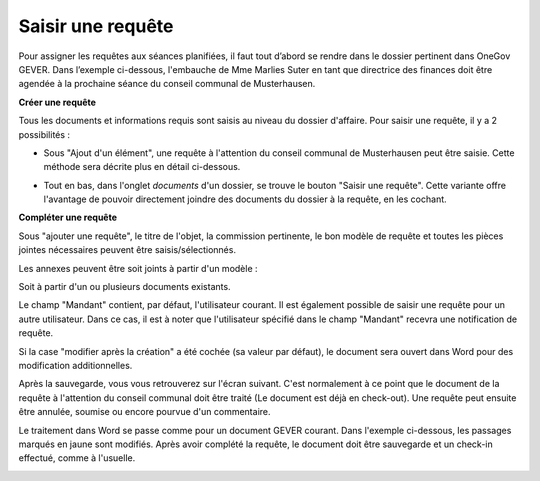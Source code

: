 Saisir une requête
------------------

Pour assigner les requêtes aux séances planifiées, il faut tout d’abord se rendre dans le dossier pertinent dans OneGov GEVER. Dans l’exemple ci-dessous, l'embauche de Mme Marlies Suter en tant que directrice des finances doit être agendée à la prochaine séance du conseil communal de Musterhausen.

**Créer une requête**

Tous les documents et informations requis sont saisis au niveau du dossier d'affaire. Pour saisir une requête, il y a 2 possibilités :

-   Sous "Ajout d'un élément", une requête à l'attention du conseil communal de Musterhausen peut être saisie. Cette méthode sera décrite plus en détail ci-dessous.

|img-saisir_requete-1|

-   Tout en bas, dans l'onglet *documents* d'un dossier, se trouve le bouton "Saisir une requête". Cette variante offre l'avantage de pouvoir directement joindre des documents du dossier à la requête, en les cochant.

|img-saisir_requete-2|

**Compléter une requête**

Sous "ajouter une requête", le titre de l'objet, la commission pertinente, le bon modèle de requête et toutes les pièces jointes nécessaires peuvent être saisis/sélectionnés.

Les annexes peuvent être soit joints à partir d'un modèle :

|img-saisir_requete-3|

Soit à partir d'un ou plusieurs documents existants.

|img-saisir_requete-4|

|img-saisir_requete-5|

Le champ "Mandant" contient, par défaut, l'utilisateur courant. Il est également possible de saisir une requête pour un autre utilisateur. Dans ce cas, il est à noter que l'utilisateur spécifié dans le champ "Mandant" recevra une notification de requête.

Si la case "modifier après la création" a été cochée (sa valeur par défaut), le document sera ouvert dans Word pour des modification additionnelles.

|img-saisir_requete-6|

Après la sauvegarde, vous vous retrouverez sur l'écran suivant. C'est normalement à ce point que le document de la requête à l'attention du conseil communal doit être traité (Le document est déjà en check-out). Une requête peut ensuite être annulée, soumise ou encore pourvue d'un commentaire.

|img-saisir_requete-7|

Le traitement dans Word se passe comme pour un document GEVER courant. Dans l'exemple ci-dessous, les passages marqués en jaune sont modifiés. Après avoir complété la requête, le document doit être sauvegarde et un check-in effectué, comme à l'usuelle.

|img-saisir_requete-8|
|img-saisir_requete-9|


.. |img-saisir_requete-1| image:: ../_static/img/img-saisir_requete_01.png
.. |img-saisir_requete-2| image:: ../_static/img/img-saisir_requete_02.png
.. |img-saisir_requete-3| image:: ../_static/img/img-saisir_requete_03.png
.. |img-saisir_requete-4| image:: ../_static/img/img-saisir_requete_04.png
.. |img-saisir_requete-5| image:: ../_static/img/img-saisir_requete_05.png
.. |img-saisir_requete-6| image:: ../_static/img/img-saisir_requete_06.png
.. |img-saisir_requete-7| image:: ../_static/img/img-saisir_requete_07.png
.. |img-saisir_requete-8| image:: ../_static/img/img-saisir_requete_08.png
.. |img-saisir_requete-9| image:: ../_static/img/img-saisir_requete_09.png
